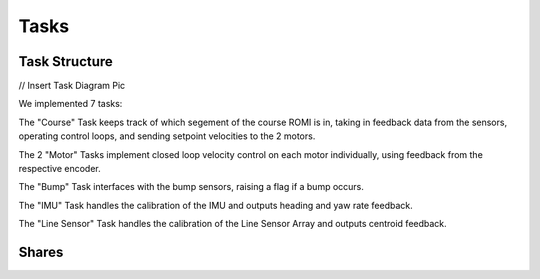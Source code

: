 Tasks
=====

Task Structure
--------------

// Insert Task Diagram Pic

We implemented 7 tasks:

The "Course" Task keeps track of which segement of the course ROMI is in, 
taking in feedback data from the sensors, operating control loops, and sending 
setpoint velocities to the 2 motors.

The 2 "Motor" Tasks implement closed loop velocity control on each motor 
individually, using feedback from the respective encoder.

The "Bump" Task interfaces with the bump sensors, raising a flag if a bump 
occurs.

The "IMU" Task handles the calibration of the IMU and outputs heading and yaw 
rate feedback.

The "Line Sensor" Task handles the calibration of the Line Sensor Array and 
outputs centroid feedback.

Shares
------